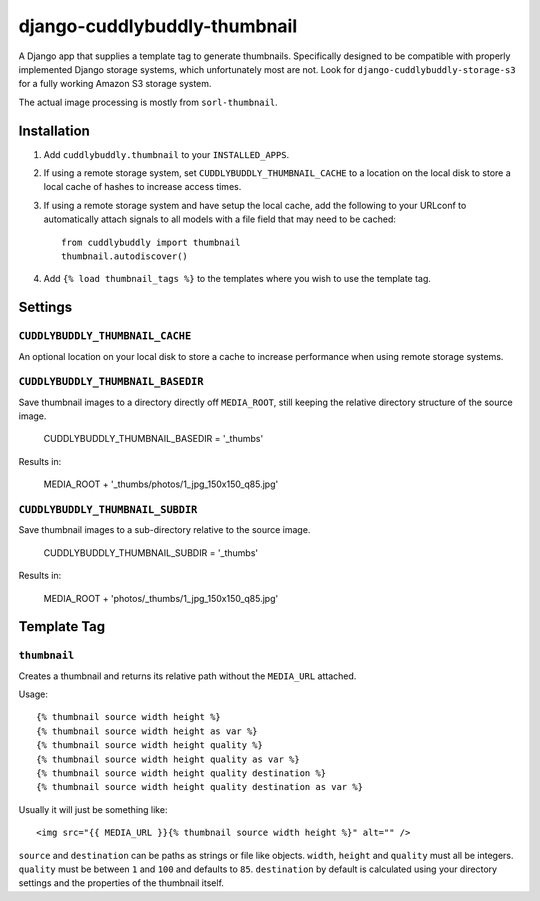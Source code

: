 =============================
django-cuddlybuddly-thumbnail
=============================

A Django app that supplies a template tag to generate thumbnails. Specifically designed to be compatible with properly implemented Django storage systems, which unfortunately most are not. Look for ``django-cuddlybuddly-storage-s3`` for a fully working Amazon S3 storage system.

The actual image processing is mostly from ``sorl-thumbnail``.


Installation
============

1. Add ``cuddlybuddly.thumbnail`` to your ``INSTALLED_APPS``.
2. If using a remote storage system, set ``CUDDLYBUDDLY_THUMBNAIL_CACHE`` to a location on the local disk to store a local cache of hashes to increase access times.
3. If using a remote storage system and have setup the local cache, add the following to your URLconf to automatically attach signals to all models with a file field that may need to be cached::

    from cuddlybuddly import thumbnail
    thumbnail.autodiscover()

4. Add ``{% load thumbnail_tags %}`` to the templates where you wish to use the template tag.


Settings
========

``CUDDLYBUDDLY_THUMBNAIL_CACHE``
--------------------------------

An optional location on your local disk to store a cache to increase performance when using remote storage systems.

``CUDDLYBUDDLY_THUMBNAIL_BASEDIR``
----------------------------------

Save thumbnail images to a directory directly off ``MEDIA_ROOT``, still keeping the relative directory structure of the source image.

    CUDDLYBUDDLY_THUMBNAIL_BASEDIR = '_thumbs' 

Results in:

    MEDIA_ROOT + '_thumbs/photos/1_jpg_150x150_q85.jpg'


``CUDDLYBUDDLY_THUMBNAIL_SUBDIR``
---------------------------------

Save thumbnail images to a sub-directory relative to the source image.

    CUDDLYBUDDLY_THUMBNAIL_SUBDIR = '_thumbs'

Results in:

    MEDIA_ROOT + 'photos/_thumbs/1_jpg_150x150_q85.jpg'


Template Tag
============

``thumbnail``
-------------

Creates a thumbnail and returns its relative path without the ``MEDIA_URL`` attached.

Usage::

    {% thumbnail source width height %}
    {% thumbnail source width height as var %}
    {% thumbnail source width height quality %}
    {% thumbnail source width height quality as var %}
    {% thumbnail source width height quality destination %}
    {% thumbnail source width height quality destination as var %}

Usually it will just be something like::

    <img src="{{ MEDIA_URL }}{% thumbnail source width height %}" alt="" />


``source`` and ``destination`` can be paths as strings or file like objects. ``width``, ``height`` and ``quality`` must all be integers. ``quality`` must be between ``1`` and ``100`` and defaults to ``85``. ``destination`` by default is calculated using your directory settings and the properties of the thumbnail itself.
